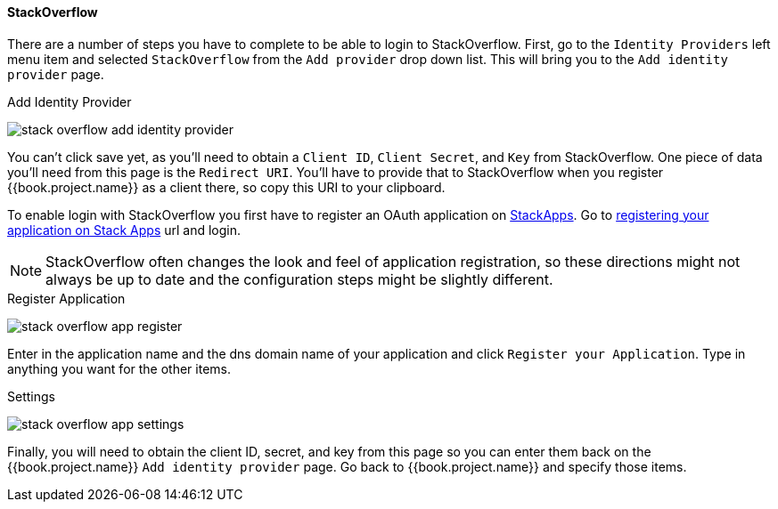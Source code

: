 
==== StackOverflow

There are a number of steps you have to complete to be able to login to StackOverflow.  First, go to the `Identity Providers` left menu item
and selected `StackOverflow` from the `Add provider` drop down list.  This will bring you to the `Add identity provider` page.

.Add Identity Provider
image:../../../{{book.images}}/stack-overflow-add-identity-provider.png[]

You can't click save yet, as you'll need to obtain a `Client ID`, `Client Secret`, and `Key` from StackOverflow.  One piece of data you'll need from this
page is the `Redirect URI`.  You'll have to provide that to StackOverflow when you register {{book.project.name}} as a client there, so
copy this URI to your clipboard.

To enable login with StackOverflow you first have to register an OAuth application on https://stackapps.com/[StackApps].
Go to http://stackapps.com/apps/oauth/register[registering your application on Stack Apps] url and login.

NOTE: StackOverflow often changes the look and feel of application registration, so these directions might not always be up to date and the
      configuration steps might be slightly different.

.Register Application
image:../../../images/stack-overflow-app-register.png[]

Enter in the application name and the dns domain name of your application and click `Register your Application`.  Type in anything you want
for the other items.

.Settings
image:../../../images/stack-overflow-app-settings.png[]

Finally, you will need to obtain the client ID, secret, and key from this page so you can enter them back on the {{book.project.name}} `Add identity provider` page.
Go back to {{book.project.name}} and specify those items.

